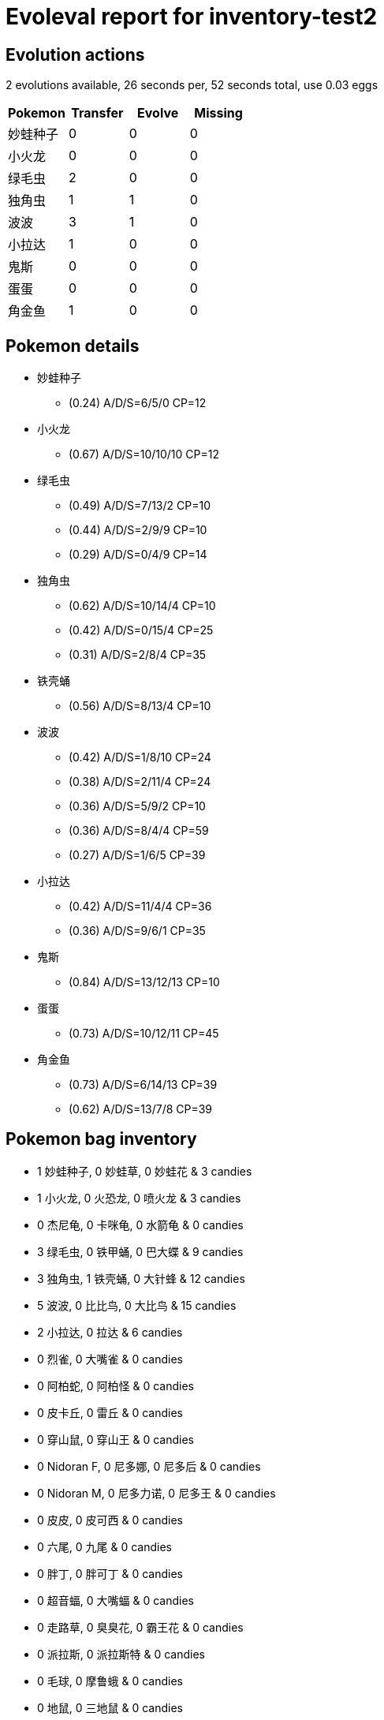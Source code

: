 = Evoleval report for inventory-test2

== Evolution actions

2 evolutions available, 26 seconds per, 52 seconds total, use 0.03 eggs

|===
|Pokemon|Transfer|Evolve|Missing

|妙蛙种子
|0
|0
|0

|小火龙
|0
|0
|0

|绿毛虫
|2
|0
|0

|独角虫
|1
|1
|0

|波波
|3
|1
|0

|小拉达
|1
|0
|0

|鬼斯
|0
|0
|0

|蛋蛋
|0
|0
|0

|角金鱼
|1
|0
|0
|===

== Pokemon details

* 妙蛙种子
** (0.24) A/D/S=6/5/0 CP=12
* 小火龙
** (0.67) A/D/S=10/10/10 CP=12
* 绿毛虫
** (0.49) A/D/S=7/13/2 CP=10
** (0.44) A/D/S=2/9/9 CP=10
** (0.29) A/D/S=0/4/9 CP=14
* 独角虫
** (0.62) A/D/S=10/14/4 CP=10
** (0.42) A/D/S=0/15/4 CP=25
** (0.31) A/D/S=2/8/4 CP=35
* 铁壳蛹
** (0.56) A/D/S=8/13/4 CP=10
* 波波
** (0.42) A/D/S=1/8/10 CP=24
** (0.38) A/D/S=2/11/4 CP=24
** (0.36) A/D/S=5/9/2 CP=10
** (0.36) A/D/S=8/4/4 CP=59
** (0.27) A/D/S=1/6/5 CP=39
* 小拉达
** (0.42) A/D/S=11/4/4 CP=36
** (0.36) A/D/S=9/6/1 CP=35
* 鬼斯
** (0.84) A/D/S=13/12/13 CP=10
* 蛋蛋
** (0.73) A/D/S=10/12/11 CP=45
* 角金鱼
** (0.73) A/D/S=6/14/13 CP=39
** (0.62) A/D/S=13/7/8 CP=39

== Pokemon bag inventory

* 1 妙蛙种子, 0 妙蛙草, 0 妙蛙花 & 3 candies
* 1 小火龙, 0 火恐龙, 0 喷火龙 & 3 candies
* 0 杰尼龟, 0 卡咪龟, 0 水箭龟 & 0 candies
* 3 绿毛虫, 0 铁甲蛹, 0 巴大蝶 & 9 candies
* 3 独角虫, 1 铁壳蛹, 0 大针蜂 & 12 candies
* 5 波波, 0 比比鸟, 0 大比鸟 & 15 candies
* 2 小拉达, 0 拉达 & 6 candies
* 0 烈雀, 0 大嘴雀 & 0 candies
* 0 阿柏蛇, 0 阿柏怪 & 0 candies
* 0 皮卡丘, 0 雷丘 & 0 candies
* 0 穿山鼠, 0 穿山王 & 0 candies
* 0 Nidoran F, 0 尼多娜, 0 尼多后 & 0 candies
* 0 Nidoran M, 0 尼多力诺, 0 尼多王 & 0 candies
* 0 皮皮, 0 皮可西 & 0 candies
* 0 六尾, 0 九尾 & 0 candies
* 0 胖丁, 0 胖可丁 & 0 candies
* 0 超音蝠, 0 大嘴蝠 & 0 candies
* 0 走路草, 0 臭臭花, 0 霸王花 & 0 candies
* 0 派拉斯, 0 派拉斯特 & 0 candies
* 0 毛球, 0 摩鲁蛾 & 0 candies
* 0 地鼠, 0 三地鼠 & 0 candies
* 0 喵喵, 0 猫老大 & 0 candies
* 0 可达鸭, 0 哥达鸭 & 0 candies
* 0 猴怪, 0 火暴猴 & 0 candies
* 0 卡蒂狗, 0 风速狗 & 0 candies
* 0 蚊香蝌蚪, 0 蚊香君, 0 蚊香泳士 & 0 candies
* 0 凯西, 0 勇基拉, 0 胡地 & 0 candies
* 0 腕力, 0 豪力, 0 怪力 & 0 candies
* 0 喇叭芽, 0 口呆花, 0 大食花 & 0 candies
* 0 玛瑙水母, 0 毒刺水母 & 0 candies
* 0 小拳石, 0 隆隆石, 0 隆隆岩 & 0 candies
* 0 小火马, 0 烈焰马 & 0 candies
* 0 呆呆兽, 0 呆壳兽 & 0 candies
* 0 小磁怪, 0 三合一磁怪 & 0 candies
* 0 嘟嘟, 0 嘟嘟利 & 0 candies
* 0 小海狮, 0 白海狮 & 0 candies
* 0 臭泥, 0 臭臭泥 & 0 candies
* 0 大舌贝, 0 刺甲贝 & 0 candies
* 1 鬼斯, 0 鬼斯通, 0 耿鬼 & 3 candies
* 0 催眠貘, 0 引梦貘人 & 0 candies
* 0 大钳蟹, 0 巨钳蟹 & 0 candies
* 0 霹雳电球, 0 顽皮雷弹 & 0 candies
* 1 蛋蛋, 0 椰蛋树 & 3 candies
* 0 卡拉卡拉, 0 嘎啦嘎啦 & 0 candies
* 0 瓦斯弹, 0 双弹瓦斯 & 0 candies
* 0 独角犀牛, 0 钻角犀兽 & 0 candies
* 0 墨海马, 0 海刺龙 & 0 candies
* 2 角金鱼, 0 金鱼王 & 6 candies
* 0 海星星, 0 宝石海星 & 0 candies
* 0 鲤鱼王, 0 暴鲤龙 & 0 candies
* 0 伊布, 0 水伊布, 0 雷伊布, 0 火伊布 & 0 candies
* 0 菊石兽, 0 多刺菊石兽 & 0 candies
* 0 化石盔, 0 镰刀盔 & 0 candies
* 0 迷你龙, 0 哈克龙, 0 快龙 & 0 candies
